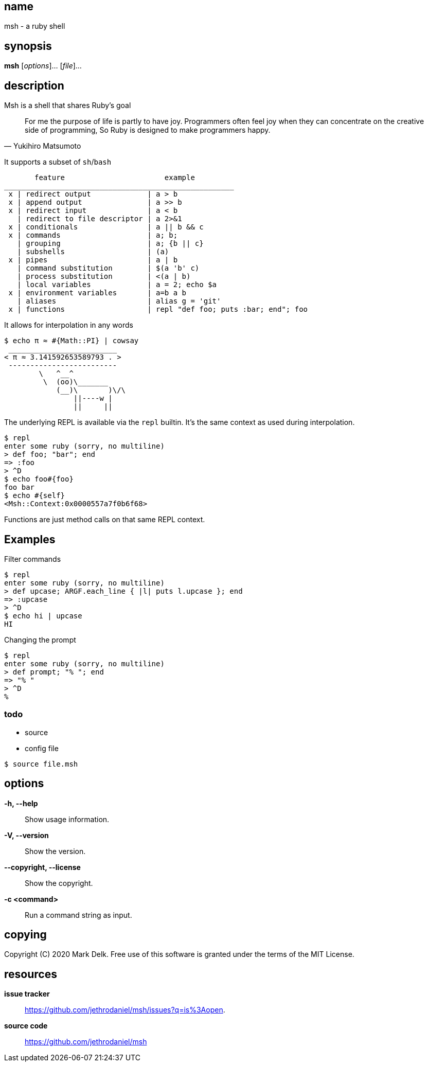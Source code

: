 == name

msh - a ruby shell

== synopsis

*msh* [_options_]... [_file_]...

== description

Msh is a shell that shares Ruby's goal

[quote, Yukihiro Matsumoto]
____
For me the purpose of life is partly to have joy. Programmers often feel
joy when they can concentrate on the creative side of programming, So Ruby
is designed to make programmers happy.
____

It supports a subset of `sh`/`bash`

```
       feature                       example
_____________________________________________________
 x | redirect output             | a > b
 x | append output               | a >> b
 x | redirect input              | a < b
   | redirect to file descriptor | a 2>&1
 x | conditionals                | a || b && c
 x | commands                    | a; b;
   | grouping                    | a; {b || c}
   | subshells                   | (a)
 x | pipes                       | a | b
   | command substitution        | $(a 'b' c)
   | process substitution        | <(a | b)
   | local variables             | a = 2; echo $a
 x | environment variables       | a=b a b
   | aliases                     | alias g = 'git'
 x | functions                   | repl "def foo; puts :bar; end"; foo
```

It allows for interpolation in any words

```
$ echo π ≈ #{Math::PI} | cowsay
 _________________________
< π ≈ 3.141592653589793 . >
 -------------------------
        \   ^__^
         \  (oo)\_______
            (__)\       )\/\
                ||----w |
                ||     ||
```

The underlying REPL is available via the `repl` builtin. It's the same
context as used during interpolation.


```
$ repl
enter some ruby (sorry, no multiline)
> def foo; "bar"; end
=> :foo
> ^D
$ echo foo#{foo}
foo bar
$ echo #{self}
<Msh::Context:0x0000557a7f0b6f68>
```

Functions are just method calls on that same REPL context.

== Examples

Filter commands

```
$ repl
enter some ruby (sorry, no multiline)
> def upcase; ARGF.each_line { |l| puts l.upcase }; end
=> :upcase
> ^D
$ echo hi | upcase
HI
```

Changing the prompt

```
$ repl
enter some ruby (sorry, no multiline)
> def prompt; "% "; end
=> "% "
> ^D
%
```

=== todo

- source
- config file

```
$ source file.msh
```
== options

*-h, --help*::
  Show usage information.

*-V, --version*::
  Show the version.

*--copyright, --license*::
  Show the copyright.

*-c <command>*::
  Run a command string as input.

== copying

Copyright \(C) 2020 Mark Delk.
Free use of this software is granted under the terms of the MIT License.

== resources

*issue tracker*:: https://github.com/jethrodaniel/msh/issues?q=is%3Aopen.
*source code*:: https://github.com/jethrodaniel/msh
